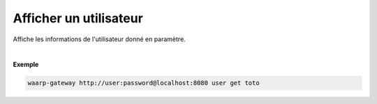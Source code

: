 =======================
Afficher un utilisateur
=======================

.. program:: waarp-gateway user get

.. describe:: waarp-gateway user get <USER>

Affiche les informations de l'utilisateur donné en paramètre.

|

**Exemple**

.. code-block:: shell

   waarp-gateway http://user:password@localhost:8080 user get toto
